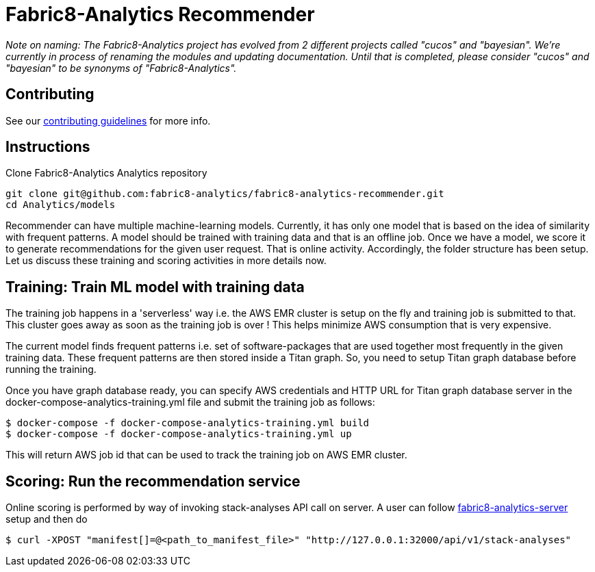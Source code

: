 = Fabric8-Analytics Recommender

_Note on naming: The Fabric8-Analytics project has evolved from 2 different projects called "cucos" and "bayesian". We're currently in process of renaming the modules and updating documentation. Until that is completed, please consider "cucos" and "bayesian" to be synonyms of "Fabric8-Analytics"._

== Contributing

See our https://github.com/fabric8-analytics/fabric8-analytics-common/blob/master/CONTRIBUTING.md[contributing guidelines^] for more info.

== Instructions

Clone Fabric8-Analytics Analytics repository
----
git clone git@github.com:fabric8-analytics/fabric8-analytics-recommender.git
cd Analytics/models
----

Recommender can have multiple machine-learning models. Currently, it has only one model that is based on the idea of
similarity with frequent patterns. A model should be trained with training data and that is an offline job. Once we have
a model, we score it to generate recommendations for the given user request. That is online activity. Accordingly, the
folder structure has been setup. Let us discuss these training and scoring activities in more details now.

== Training: Train ML model with training data
The training job happens in a 'serverless' way i.e. the AWS EMR cluster is setup on the fly and training job is
submitted to that. This cluster goes away as soon as the training job is over ! This helps minimize AWS consumption that
is very expensive.

The current model finds frequent patterns i.e. set of software-packages that are used together most frequently in the
given training data. These frequent patterns are then stored inside a Titan graph. So, you need to setup Titan graph
database before running the training.

Once you have graph database ready, you can specify AWS credentials and HTTP URL for Titan graph database server in the
docker-compose-analytics-training.yml file and submit the training job as follows:
----
$ docker-compose -f docker-compose-analytics-training.yml build
$ docker-compose -f docker-compose-analytics-training.yml up
----

This will return AWS job id that can be used to track the training job on AWS EMR cluster.

== Scoring: Run the recommendation service
Online scoring is performed by way of invoking stack-analyses API call on server.
A user can follow https://github.com/fabric8-analytics/fabric8-analytics-server[fabric8-analytics-server] setup and then do

----
$ curl -XPOST "manifest[]=@<path_to_manifest_file>" "http://127.0.0.1:32000/api/v1/stack-analyses"
----

